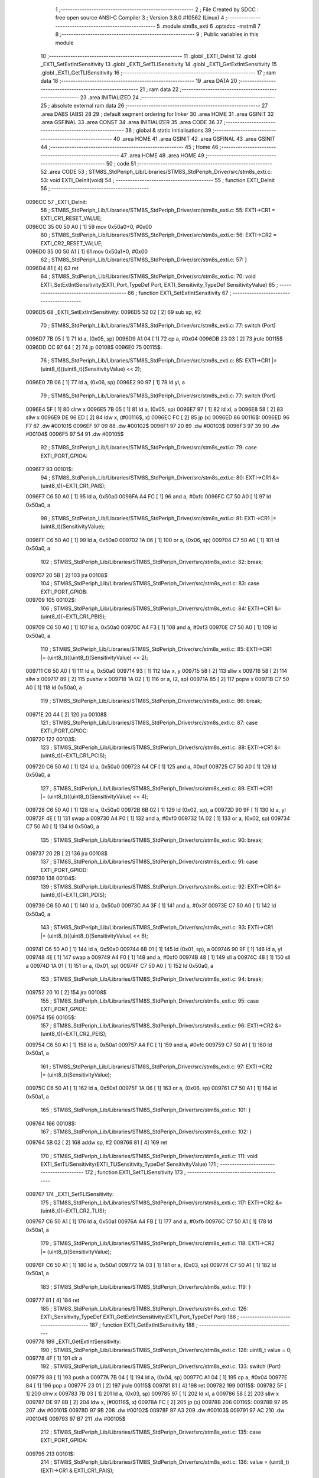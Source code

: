                                       1 ;--------------------------------------------------------
                                      2 ; File Created by SDCC : free open source ANSI-C Compiler
                                      3 ; Version 3.8.0 #10562 (Linux)
                                      4 ;--------------------------------------------------------
                                      5 	.module stm8s_exti
                                      6 	.optsdcc -mstm8
                                      7 	
                                      8 ;--------------------------------------------------------
                                      9 ; Public variables in this module
                                     10 ;--------------------------------------------------------
                                     11 	.globl _EXTI_DeInit
                                     12 	.globl _EXTI_SetExtIntSensitivity
                                     13 	.globl _EXTI_SetTLISensitivity
                                     14 	.globl _EXTI_GetExtIntSensitivity
                                     15 	.globl _EXTI_GetTLISensitivity
                                     16 ;--------------------------------------------------------
                                     17 ; ram data
                                     18 ;--------------------------------------------------------
                                     19 	.area DATA
                                     20 ;--------------------------------------------------------
                                     21 ; ram data
                                     22 ;--------------------------------------------------------
                                     23 	.area INITIALIZED
                                     24 ;--------------------------------------------------------
                                     25 ; absolute external ram data
                                     26 ;--------------------------------------------------------
                                     27 	.area DABS (ABS)
                                     28 
                                     29 ; default segment ordering for linker
                                     30 	.area HOME
                                     31 	.area GSINIT
                                     32 	.area GSFINAL
                                     33 	.area CONST
                                     34 	.area INITIALIZER
                                     35 	.area CODE
                                     36 
                                     37 ;--------------------------------------------------------
                                     38 ; global & static initialisations
                                     39 ;--------------------------------------------------------
                                     40 	.area HOME
                                     41 	.area GSINIT
                                     42 	.area GSFINAL
                                     43 	.area GSINIT
                                     44 ;--------------------------------------------------------
                                     45 ; Home
                                     46 ;--------------------------------------------------------
                                     47 	.area HOME
                                     48 	.area HOME
                                     49 ;--------------------------------------------------------
                                     50 ; code
                                     51 ;--------------------------------------------------------
                                     52 	.area CODE
                                     53 ;	STM8S_StdPeriph_Lib/Libraries/STM8S_StdPeriph_Driver/src/stm8s_exti.c: 53: void EXTI_DeInit(void)
                                     54 ;	-----------------------------------------
                                     55 ;	 function EXTI_DeInit
                                     56 ;	-----------------------------------------
      0096CC                         57 _EXTI_DeInit:
                                     58 ;	STM8S_StdPeriph_Lib/Libraries/STM8S_StdPeriph_Driver/src/stm8s_exti.c: 55: EXTI->CR1 = EXTI_CR1_RESET_VALUE;
      0096CC 35 00 50 A0      [ 1]   59 	mov	0x50a0+0, #0x00
                                     60 ;	STM8S_StdPeriph_Lib/Libraries/STM8S_StdPeriph_Driver/src/stm8s_exti.c: 56: EXTI->CR2 = EXTI_CR2_RESET_VALUE;
      0096D0 35 00 50 A1      [ 1]   61 	mov	0x50a1+0, #0x00
                                     62 ;	STM8S_StdPeriph_Lib/Libraries/STM8S_StdPeriph_Driver/src/stm8s_exti.c: 57: }
      0096D4 81               [ 4]   63 	ret
                                     64 ;	STM8S_StdPeriph_Lib/Libraries/STM8S_StdPeriph_Driver/src/stm8s_exti.c: 70: void EXTI_SetExtIntSensitivity(EXTI_Port_TypeDef Port, EXTI_Sensitivity_TypeDef SensitivityValue)
                                     65 ;	-----------------------------------------
                                     66 ;	 function EXTI_SetExtIntSensitivity
                                     67 ;	-----------------------------------------
      0096D5                         68 _EXTI_SetExtIntSensitivity:
      0096D5 52 02            [ 2]   69 	sub	sp, #2
                                     70 ;	STM8S_StdPeriph_Lib/Libraries/STM8S_StdPeriph_Driver/src/stm8s_exti.c: 77: switch (Port)
      0096D7 7B 05            [ 1]   71 	ld	a, (0x05, sp)
      0096D9 A1 04            [ 1]   72 	cp	a, #0x04
      0096DB 23 03            [ 2]   73 	jrule	00115$
      0096DD CC 97 64         [ 2]   74 	jp	00108$
      0096E0                         75 00115$:
                                     76 ;	STM8S_StdPeriph_Lib/Libraries/STM8S_StdPeriph_Driver/src/stm8s_exti.c: 85: EXTI->CR1 |= (uint8_t)((uint8_t)(SensitivityValue) << 2);
      0096E0 7B 06            [ 1]   77 	ld	a, (0x06, sp)
      0096E2 90 97            [ 1]   78 	ld	yl, a
                                     79 ;	STM8S_StdPeriph_Lib/Libraries/STM8S_StdPeriph_Driver/src/stm8s_exti.c: 77: switch (Port)
      0096E4 5F               [ 1]   80 	clrw	x
      0096E5 7B 05            [ 1]   81 	ld	a, (0x05, sp)
      0096E7 97               [ 1]   82 	ld	xl, a
      0096E8 58               [ 2]   83 	sllw	x
      0096E9 DE 96 ED         [ 2]   84 	ldw	x, (#00116$, x)
      0096EC FC               [ 2]   85 	jp	(x)
      0096ED                         86 00116$:
      0096ED 96 F7                   87 	.dw	#00101$
      0096EF 97 09                   88 	.dw	#00102$
      0096F1 97 20                   89 	.dw	#00103$
      0096F3 97 39                   90 	.dw	#00104$
      0096F5 97 54                   91 	.dw	#00105$
                                     92 ;	STM8S_StdPeriph_Lib/Libraries/STM8S_StdPeriph_Driver/src/stm8s_exti.c: 79: case EXTI_PORT_GPIOA:
      0096F7                         93 00101$:
                                     94 ;	STM8S_StdPeriph_Lib/Libraries/STM8S_StdPeriph_Driver/src/stm8s_exti.c: 80: EXTI->CR1 &= (uint8_t)(~EXTI_CR1_PAIS);
      0096F7 C6 50 A0         [ 1]   95 	ld	a, 0x50a0
      0096FA A4 FC            [ 1]   96 	and	a, #0xfc
      0096FC C7 50 A0         [ 1]   97 	ld	0x50a0, a
                                     98 ;	STM8S_StdPeriph_Lib/Libraries/STM8S_StdPeriph_Driver/src/stm8s_exti.c: 81: EXTI->CR1 |= (uint8_t)(SensitivityValue);
      0096FF C6 50 A0         [ 1]   99 	ld	a, 0x50a0
      009702 1A 06            [ 1]  100 	or	a, (0x06, sp)
      009704 C7 50 A0         [ 1]  101 	ld	0x50a0, a
                                    102 ;	STM8S_StdPeriph_Lib/Libraries/STM8S_StdPeriph_Driver/src/stm8s_exti.c: 82: break;
      009707 20 5B            [ 2]  103 	jra	00108$
                                    104 ;	STM8S_StdPeriph_Lib/Libraries/STM8S_StdPeriph_Driver/src/stm8s_exti.c: 83: case EXTI_PORT_GPIOB:
      009709                        105 00102$:
                                    106 ;	STM8S_StdPeriph_Lib/Libraries/STM8S_StdPeriph_Driver/src/stm8s_exti.c: 84: EXTI->CR1 &= (uint8_t)(~EXTI_CR1_PBIS);
      009709 C6 50 A0         [ 1]  107 	ld	a, 0x50a0
      00970C A4 F3            [ 1]  108 	and	a, #0xf3
      00970E C7 50 A0         [ 1]  109 	ld	0x50a0, a
                                    110 ;	STM8S_StdPeriph_Lib/Libraries/STM8S_StdPeriph_Driver/src/stm8s_exti.c: 85: EXTI->CR1 |= (uint8_t)((uint8_t)(SensitivityValue) << 2);
      009711 C6 50 A0         [ 1]  111 	ld	a, 0x50a0
      009714 93               [ 1]  112 	ldw	x, y
      009715 58               [ 2]  113 	sllw	x
      009716 58               [ 2]  114 	sllw	x
      009717 89               [ 2]  115 	pushw	x
      009718 1A 02            [ 1]  116 	or	a, (2, sp)
      00971A 85               [ 2]  117 	popw	x
      00971B C7 50 A0         [ 1]  118 	ld	0x50a0, a
                                    119 ;	STM8S_StdPeriph_Lib/Libraries/STM8S_StdPeriph_Driver/src/stm8s_exti.c: 86: break;
      00971E 20 44            [ 2]  120 	jra	00108$
                                    121 ;	STM8S_StdPeriph_Lib/Libraries/STM8S_StdPeriph_Driver/src/stm8s_exti.c: 87: case EXTI_PORT_GPIOC:
      009720                        122 00103$:
                                    123 ;	STM8S_StdPeriph_Lib/Libraries/STM8S_StdPeriph_Driver/src/stm8s_exti.c: 88: EXTI->CR1 &= (uint8_t)(~EXTI_CR1_PCIS);
      009720 C6 50 A0         [ 1]  124 	ld	a, 0x50a0
      009723 A4 CF            [ 1]  125 	and	a, #0xcf
      009725 C7 50 A0         [ 1]  126 	ld	0x50a0, a
                                    127 ;	STM8S_StdPeriph_Lib/Libraries/STM8S_StdPeriph_Driver/src/stm8s_exti.c: 89: EXTI->CR1 |= (uint8_t)((uint8_t)(SensitivityValue) << 4);
      009728 C6 50 A0         [ 1]  128 	ld	a, 0x50a0
      00972B 6B 02            [ 1]  129 	ld	(0x02, sp), a
      00972D 90 9F            [ 1]  130 	ld	a, yl
      00972F 4E               [ 1]  131 	swap	a
      009730 A4 F0            [ 1]  132 	and	a, #0xf0
      009732 1A 02            [ 1]  133 	or	a, (0x02, sp)
      009734 C7 50 A0         [ 1]  134 	ld	0x50a0, a
                                    135 ;	STM8S_StdPeriph_Lib/Libraries/STM8S_StdPeriph_Driver/src/stm8s_exti.c: 90: break;
      009737 20 2B            [ 2]  136 	jra	00108$
                                    137 ;	STM8S_StdPeriph_Lib/Libraries/STM8S_StdPeriph_Driver/src/stm8s_exti.c: 91: case EXTI_PORT_GPIOD:
      009739                        138 00104$:
                                    139 ;	STM8S_StdPeriph_Lib/Libraries/STM8S_StdPeriph_Driver/src/stm8s_exti.c: 92: EXTI->CR1 &= (uint8_t)(~EXTI_CR1_PDIS);
      009739 C6 50 A0         [ 1]  140 	ld	a, 0x50a0
      00973C A4 3F            [ 1]  141 	and	a, #0x3f
      00973E C7 50 A0         [ 1]  142 	ld	0x50a0, a
                                    143 ;	STM8S_StdPeriph_Lib/Libraries/STM8S_StdPeriph_Driver/src/stm8s_exti.c: 93: EXTI->CR1 |= (uint8_t)((uint8_t)(SensitivityValue) << 6);
      009741 C6 50 A0         [ 1]  144 	ld	a, 0x50a0
      009744 6B 01            [ 1]  145 	ld	(0x01, sp), a
      009746 90 9F            [ 1]  146 	ld	a, yl
      009748 4E               [ 1]  147 	swap	a
      009749 A4 F0            [ 1]  148 	and	a, #0xf0
      00974B 48               [ 1]  149 	sll	a
      00974C 48               [ 1]  150 	sll	a
      00974D 1A 01            [ 1]  151 	or	a, (0x01, sp)
      00974F C7 50 A0         [ 1]  152 	ld	0x50a0, a
                                    153 ;	STM8S_StdPeriph_Lib/Libraries/STM8S_StdPeriph_Driver/src/stm8s_exti.c: 94: break;
      009752 20 10            [ 2]  154 	jra	00108$
                                    155 ;	STM8S_StdPeriph_Lib/Libraries/STM8S_StdPeriph_Driver/src/stm8s_exti.c: 95: case EXTI_PORT_GPIOE:
      009754                        156 00105$:
                                    157 ;	STM8S_StdPeriph_Lib/Libraries/STM8S_StdPeriph_Driver/src/stm8s_exti.c: 96: EXTI->CR2 &= (uint8_t)(~EXTI_CR2_PEIS);
      009754 C6 50 A1         [ 1]  158 	ld	a, 0x50a1
      009757 A4 FC            [ 1]  159 	and	a, #0xfc
      009759 C7 50 A1         [ 1]  160 	ld	0x50a1, a
                                    161 ;	STM8S_StdPeriph_Lib/Libraries/STM8S_StdPeriph_Driver/src/stm8s_exti.c: 97: EXTI->CR2 |= (uint8_t)(SensitivityValue);
      00975C C6 50 A1         [ 1]  162 	ld	a, 0x50a1
      00975F 1A 06            [ 1]  163 	or	a, (0x06, sp)
      009761 C7 50 A1         [ 1]  164 	ld	0x50a1, a
                                    165 ;	STM8S_StdPeriph_Lib/Libraries/STM8S_StdPeriph_Driver/src/stm8s_exti.c: 101: }
      009764                        166 00108$:
                                    167 ;	STM8S_StdPeriph_Lib/Libraries/STM8S_StdPeriph_Driver/src/stm8s_exti.c: 102: }
      009764 5B 02            [ 2]  168 	addw	sp, #2
      009766 81               [ 4]  169 	ret
                                    170 ;	STM8S_StdPeriph_Lib/Libraries/STM8S_StdPeriph_Driver/src/stm8s_exti.c: 111: void EXTI_SetTLISensitivity(EXTI_TLISensitivity_TypeDef SensitivityValue)
                                    171 ;	-----------------------------------------
                                    172 ;	 function EXTI_SetTLISensitivity
                                    173 ;	-----------------------------------------
      009767                        174 _EXTI_SetTLISensitivity:
                                    175 ;	STM8S_StdPeriph_Lib/Libraries/STM8S_StdPeriph_Driver/src/stm8s_exti.c: 117: EXTI->CR2 &= (uint8_t)(~EXTI_CR2_TLIS);
      009767 C6 50 A1         [ 1]  176 	ld	a, 0x50a1
      00976A A4 FB            [ 1]  177 	and	a, #0xfb
      00976C C7 50 A1         [ 1]  178 	ld	0x50a1, a
                                    179 ;	STM8S_StdPeriph_Lib/Libraries/STM8S_StdPeriph_Driver/src/stm8s_exti.c: 118: EXTI->CR2 |= (uint8_t)(SensitivityValue);
      00976F C6 50 A1         [ 1]  180 	ld	a, 0x50a1
      009772 1A 03            [ 1]  181 	or	a, (0x03, sp)
      009774 C7 50 A1         [ 1]  182 	ld	0x50a1, a
                                    183 ;	STM8S_StdPeriph_Lib/Libraries/STM8S_StdPeriph_Driver/src/stm8s_exti.c: 119: }
      009777 81               [ 4]  184 	ret
                                    185 ;	STM8S_StdPeriph_Lib/Libraries/STM8S_StdPeriph_Driver/src/stm8s_exti.c: 126: EXTI_Sensitivity_TypeDef EXTI_GetExtIntSensitivity(EXTI_Port_TypeDef Port)
                                    186 ;	-----------------------------------------
                                    187 ;	 function EXTI_GetExtIntSensitivity
                                    188 ;	-----------------------------------------
      009778                        189 _EXTI_GetExtIntSensitivity:
                                    190 ;	STM8S_StdPeriph_Lib/Libraries/STM8S_StdPeriph_Driver/src/stm8s_exti.c: 128: uint8_t value = 0;
      009778 4F               [ 1]  191 	clr	a
                                    192 ;	STM8S_StdPeriph_Lib/Libraries/STM8S_StdPeriph_Driver/src/stm8s_exti.c: 133: switch (Port)
      009779 88               [ 1]  193 	push	a
      00977A 7B 04            [ 1]  194 	ld	a, (0x04, sp)
      00977C A1 04            [ 1]  195 	cp	a, #0x04
      00977E 84               [ 1]  196 	pop	a
      00977F 23 01            [ 2]  197 	jrule	00115$
      009781 81               [ 4]  198 	ret
      009782                        199 00115$:
      009782 5F               [ 1]  200 	clrw	x
      009783 7B 03            [ 1]  201 	ld	a, (0x03, sp)
      009785 97               [ 1]  202 	ld	xl, a
      009786 58               [ 2]  203 	sllw	x
      009787 DE 97 8B         [ 2]  204 	ldw	x, (#00116$, x)
      00978A FC               [ 2]  205 	jp	(x)
      00978B                        206 00116$:
      00978B 97 95                  207 	.dw	#00101$
      00978D 97 9B                  208 	.dw	#00102$
      00978F 97 A3                  209 	.dw	#00103$
      009791 97 AC                  210 	.dw	#00104$
      009793 97 B7                  211 	.dw	#00105$
                                    212 ;	STM8S_StdPeriph_Lib/Libraries/STM8S_StdPeriph_Driver/src/stm8s_exti.c: 135: case EXTI_PORT_GPIOA:
      009795                        213 00101$:
                                    214 ;	STM8S_StdPeriph_Lib/Libraries/STM8S_StdPeriph_Driver/src/stm8s_exti.c: 136: value = (uint8_t)(EXTI->CR1 & EXTI_CR1_PAIS);
      009795 C6 50 A0         [ 1]  215 	ld	a, 0x50a0
      009798 A4 03            [ 1]  216 	and	a, #0x03
                                    217 ;	STM8S_StdPeriph_Lib/Libraries/STM8S_StdPeriph_Driver/src/stm8s_exti.c: 137: break;
      00979A 81               [ 4]  218 	ret
                                    219 ;	STM8S_StdPeriph_Lib/Libraries/STM8S_StdPeriph_Driver/src/stm8s_exti.c: 138: case EXTI_PORT_GPIOB:
      00979B                        220 00102$:
                                    221 ;	STM8S_StdPeriph_Lib/Libraries/STM8S_StdPeriph_Driver/src/stm8s_exti.c: 139: value = (uint8_t)((uint8_t)(EXTI->CR1 & EXTI_CR1_PBIS) >> 2);
      00979B C6 50 A0         [ 1]  222 	ld	a, 0x50a0
      00979E A4 0C            [ 1]  223 	and	a, #0x0c
      0097A0 44               [ 1]  224 	srl	a
      0097A1 44               [ 1]  225 	srl	a
                                    226 ;	STM8S_StdPeriph_Lib/Libraries/STM8S_StdPeriph_Driver/src/stm8s_exti.c: 140: break;
      0097A2 81               [ 4]  227 	ret
                                    228 ;	STM8S_StdPeriph_Lib/Libraries/STM8S_StdPeriph_Driver/src/stm8s_exti.c: 141: case EXTI_PORT_GPIOC:
      0097A3                        229 00103$:
                                    230 ;	STM8S_StdPeriph_Lib/Libraries/STM8S_StdPeriph_Driver/src/stm8s_exti.c: 142: value = (uint8_t)((uint8_t)(EXTI->CR1 & EXTI_CR1_PCIS) >> 4);
      0097A3 C6 50 A0         [ 1]  231 	ld	a, 0x50a0
      0097A6 A4 30            [ 1]  232 	and	a, #0x30
      0097A8 4E               [ 1]  233 	swap	a
      0097A9 A4 0F            [ 1]  234 	and	a, #0x0f
                                    235 ;	STM8S_StdPeriph_Lib/Libraries/STM8S_StdPeriph_Driver/src/stm8s_exti.c: 143: break;
      0097AB 81               [ 4]  236 	ret
                                    237 ;	STM8S_StdPeriph_Lib/Libraries/STM8S_StdPeriph_Driver/src/stm8s_exti.c: 144: case EXTI_PORT_GPIOD:
      0097AC                        238 00104$:
                                    239 ;	STM8S_StdPeriph_Lib/Libraries/STM8S_StdPeriph_Driver/src/stm8s_exti.c: 145: value = (uint8_t)((uint8_t)(EXTI->CR1 & EXTI_CR1_PDIS) >> 6);
      0097AC C6 50 A0         [ 1]  240 	ld	a, 0x50a0
      0097AF A4 C0            [ 1]  241 	and	a, #0xc0
      0097B1 4E               [ 1]  242 	swap	a
      0097B2 A4 0F            [ 1]  243 	and	a, #0x0f
      0097B4 44               [ 1]  244 	srl	a
      0097B5 44               [ 1]  245 	srl	a
                                    246 ;	STM8S_StdPeriph_Lib/Libraries/STM8S_StdPeriph_Driver/src/stm8s_exti.c: 146: break;
      0097B6 81               [ 4]  247 	ret
                                    248 ;	STM8S_StdPeriph_Lib/Libraries/STM8S_StdPeriph_Driver/src/stm8s_exti.c: 147: case EXTI_PORT_GPIOE:
      0097B7                        249 00105$:
                                    250 ;	STM8S_StdPeriph_Lib/Libraries/STM8S_StdPeriph_Driver/src/stm8s_exti.c: 148: value = (uint8_t)(EXTI->CR2 & EXTI_CR2_PEIS);
      0097B7 C6 50 A1         [ 1]  251 	ld	a, 0x50a1
      0097BA A4 03            [ 1]  252 	and	a, #0x03
                                    253 ;	STM8S_StdPeriph_Lib/Libraries/STM8S_StdPeriph_Driver/src/stm8s_exti.c: 152: }
                                    254 ;	STM8S_StdPeriph_Lib/Libraries/STM8S_StdPeriph_Driver/src/stm8s_exti.c: 154: return((EXTI_Sensitivity_TypeDef)value);
                                    255 ;	STM8S_StdPeriph_Lib/Libraries/STM8S_StdPeriph_Driver/src/stm8s_exti.c: 155: }
      0097BC 81               [ 4]  256 	ret
                                    257 ;	STM8S_StdPeriph_Lib/Libraries/STM8S_StdPeriph_Driver/src/stm8s_exti.c: 162: EXTI_TLISensitivity_TypeDef EXTI_GetTLISensitivity(void)
                                    258 ;	-----------------------------------------
                                    259 ;	 function EXTI_GetTLISensitivity
                                    260 ;	-----------------------------------------
      0097BD                        261 _EXTI_GetTLISensitivity:
                                    262 ;	STM8S_StdPeriph_Lib/Libraries/STM8S_StdPeriph_Driver/src/stm8s_exti.c: 167: value = (uint8_t)(EXTI->CR2 & EXTI_CR2_TLIS);
      0097BD C6 50 A1         [ 1]  263 	ld	a, 0x50a1
      0097C0 A4 04            [ 1]  264 	and	a, #0x04
                                    265 ;	STM8S_StdPeriph_Lib/Libraries/STM8S_StdPeriph_Driver/src/stm8s_exti.c: 169: return((EXTI_TLISensitivity_TypeDef)value);
                                    266 ;	STM8S_StdPeriph_Lib/Libraries/STM8S_StdPeriph_Driver/src/stm8s_exti.c: 170: }
      0097C2 81               [ 4]  267 	ret
                                    268 	.area CODE
                                    269 	.area CONST
                                    270 	.area INITIALIZER
                                    271 	.area CABS (ABS)
